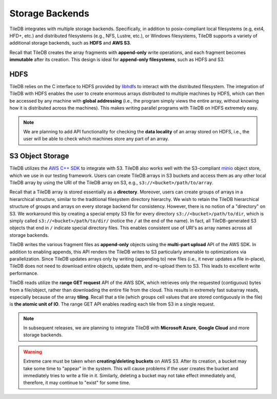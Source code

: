 Storage Backends
================

TileDB integrates with multiple storage backends. Specifically,
in addition to posix-compliant local filesystems (e.g, ext4, HFD+, etc.)
and distributed filesystems (e.g., NFS, Lustre, etc.), or Windows
filesystems, TileDB supports a variety of additional storage backends,
such as **HDFS** and **AWS S3**.

Recall that TileDB creates the array fragments with **append-only**
write operations, and each fragment becomes **immutable** after its
creation. This design is ideal for **append-only filesystems**, such as
HDFS and S3.

HDFS
----

TileDB relies on the C interface to HDFS provided by
`libhdfs <http://hadoop.apache.org/docs/current/hadoop-project-dist/hadoop-hdfs/LibHdfs.html>`__
to interact with the distributed filesystem. The integration of TileDB
with HDFS enables the user to create enormous arrays distributed to
multiple machines by HDFS, which can then be accessed by any machine
with **global addressing** (i.e., the program simply views the entire
array, without knowing how it is distributed across the machines). This
makes writing parallel programs with TileDB on HDFS extremely easy.

.. note::
    We are planning to add API functionality for checking the **data locality** of an array
    stored on HDFS, i.e., the user will be able to check which machines  store any part of an array.

S3 Object Storage
-----------------

TileDB utilizes the `AWS C++ SDK <https://github.com/aws/aws-sdk-cpp>`__
to integrate with S3. TileDB also works well with the S3-compliant
`minio <https://minio.io>`__ object store, which we use in our testing
framework. Users can create TileDB arrays in S3 buckets and access them
as any other local TileDB array by using the URI of the TileDB array on
S3, e.g., ``s3://<bucket>/path/to/array``.

Recall that a TileDB array is stored essentially as a **directory**.
Moreover, users can create groups of arrays in a hierarchical structure,
similar to the traditional filesystem directory hierarchy. We wish to
retain the TileDB hierarchical structure of groups and arrays on every
storage backend for consistency. However, there is no notion of a
"directory" on S3. We workaround this by creating a special empty S3
file for every directory ``s3://<bucket>/path/to/dir``, which is simply
called ``s3://<bucket>/path/to/dir/`` (notice the ``/`` at the end of
the name). In fact, all TileDB-generated S3 objects that end in ``/``
indicate special directory files. This enables consistent use of URI's
as array names across all storage backends.

TileDB writes the various fragment files as **append-only** objects
using the **multi-part upload** API of the AWS SDK. In addition to
enabling appends, this API renders the TileDB writes to S3 particularly
amenable to optimizations via parallelization. Since TileDB updates
arrays only by writing (appending to) new files (i.e., it never updates
a file in-place), TileDB does not need to download entire objects,
update them, and re-upload them to S3. This leads to excellent write
performance.

TileDB reads utilize the **range GET request** API of the AWS SDK, which
retrieves only the requested (contiguous) bytes from a file/object,
rather than downloading the entire file from the cloud. This results in
extremely fast subarray reads, especially because of the array
**tiling**. Recall that a tile (which groups cell values that are stored
contiguously in the file) is **the atomic unit of IO**. The range GET
API enables reading each tile from S3 in a single request.

.. note::
    In subsequent releases, we are planning to integrate TileDB with **Microsoft Azure**,
    **Google Cloud** and more storage backends.

.. warning::
    Extreme care must be taken when **creating/deleting buckets** on AWS S3.
    After its creation, a bucket may take some time to "appear" in the system.
    This will cause problems if the user creates the bucket and immediately tries to write a
    file in it. Similarly, deleting a bucket may not take effect immediately and, therefore,
    it may continue to "exist" for some time.
